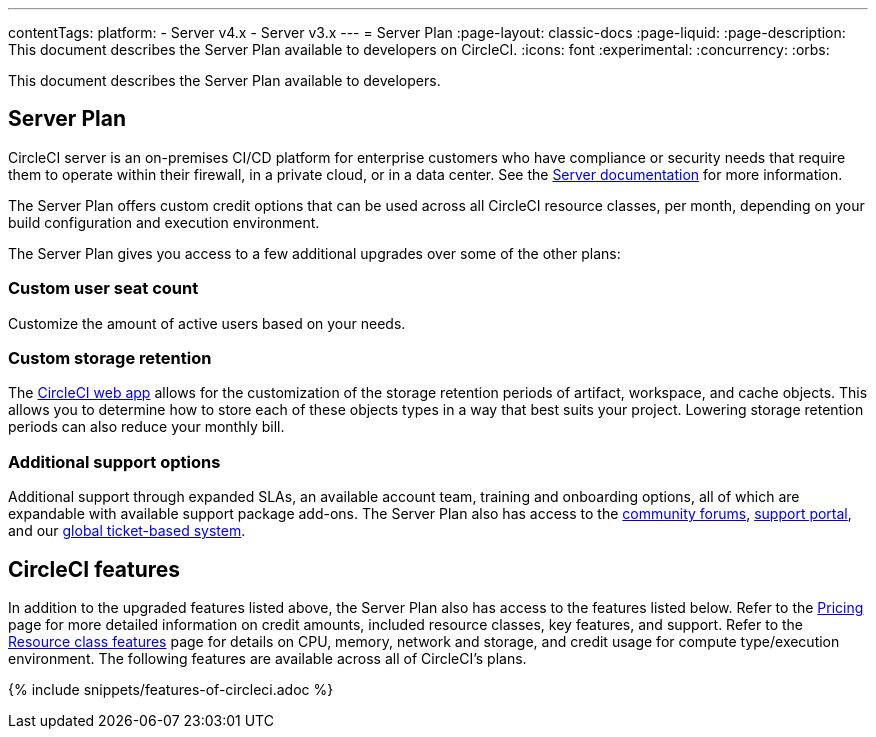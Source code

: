 ---
contentTags:
  platform:
  - Server v4.x
  - Server v3.x
---
= Server Plan
:page-layout: classic-docs
:page-liquid:
:page-description: This document describes the Server Plan available to developers on CircleCI.
:icons: font
:experimental:
:concurrency:
:orbs:

This document describes the Server Plan available to developers.

[#server-plan]
== Server Plan
CircleCI server is an on-premises CI/CD platform for enterprise customers who have compliance or security needs that require them to operate within their firewall, in a private cloud, or in a data center. See the xref:server/v4.5/overview/circleci-server-overview#[Server documentation] for more information.

The Server Plan offers custom credit options that can be used across all CircleCI resource classes, per month, depending on your build configuration and execution environment.

The Server Plan gives you access to a few additional upgrades over some of the other plans:

[#custom-user-seat-count]
=== Custom user seat count
Customize the amount of active users based on your needs.

[#custom-storage-retention]
=== Custom storage retention
The link:https://app.circleci.com/[CircleCI web app] allows for the customization of the storage retention periods of artifact, workspace, and cache objects. This allows you to determine how to store each of these objects types in a way that best suits your project. Lowering storage retention periods can also reduce your monthly bill.

[#additional-support-options]
=== Additional support options
Additional support through expanded SLAs, an available account team, training and onboarding options, all of which are expandable with available support package add-ons. The Server Plan also has access to the link:https://discuss.circleci.com/[community forums], link:https://support.circleci.com/hc/en-us[support portal], and our link:https://support.circleci.com/hc/en-us/requests/new[global ticket-based system].

[#circleci-features]
== CircleCI features
In addition to the upgraded features listed above, the Server Plan also has access to the features listed below. Refer to the link:https://circleci.com/pricing/[Pricing] page for more detailed information on credit amounts, included resource classes, key features, and support. Refer to the link:https://circleci.com/product/features/resource-classes/[Resource class features] page for details on CPU, memory, network and storage, and credit usage for compute type/execution environment. The following features are available across all of CircleCI's plans.

{% include snippets/features-of-circleci.adoc %}